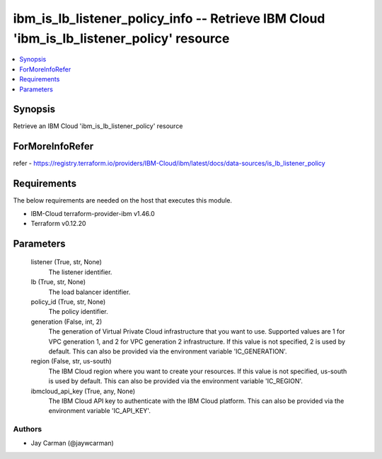 
ibm_is_lb_listener_policy_info -- Retrieve IBM Cloud 'ibm_is_lb_listener_policy' resource
=========================================================================================

.. contents::
   :local:
   :depth: 1


Synopsis
--------

Retrieve an IBM Cloud 'ibm_is_lb_listener_policy' resource


ForMoreInfoRefer
----------------
refer - https://registry.terraform.io/providers/IBM-Cloud/ibm/latest/docs/data-sources/is_lb_listener_policy

Requirements
------------
The below requirements are needed on the host that executes this module.

- IBM-Cloud terraform-provider-ibm v1.46.0
- Terraform v0.12.20



Parameters
----------

  listener (True, str, None)
    The listener identifier.


  lb (True, str, None)
    The load balancer identifier.


  policy_id (True, str, None)
    The policy identifier.


  generation (False, int, 2)
    The generation of Virtual Private Cloud infrastructure that you want to use. Supported values are 1 for VPC generation 1, and 2 for VPC generation 2 infrastructure. If this value is not specified, 2 is used by default. This can also be provided via the environment variable 'IC_GENERATION'.


  region (False, str, us-south)
    The IBM Cloud region where you want to create your resources. If this value is not specified, us-south is used by default. This can also be provided via the environment variable 'IC_REGION'.


  ibmcloud_api_key (True, any, None)
    The IBM Cloud API key to authenticate with the IBM Cloud platform. This can also be provided via the environment variable 'IC_API_KEY'.













Authors
~~~~~~~

- Jay Carman (@jaywcarman)

